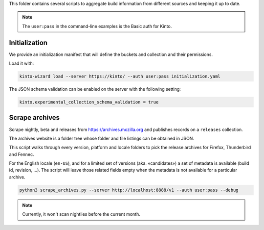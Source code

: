 This folder contains several scripts to aggregate build information from different sources and keeping it up to date.

.. note::

    The ``user:pass`` in the command-line examples is the Basic auth for Kinto.


Initialization
==============

We provide an initialization manifest that will define the buckets and collection and their permissions.

Load it with:

.. code-block:: bash

    kinto-wizard load --server https://kinto/ --auth user:pass initialization.yaml

The JSON schema validation can be enabled on the server with the following setting:

.. code-block:: ini

    kinto.experimental_collection_schema_validation = true


Scrape archives
===============

Scrape nightly, beta and releases from https://archives.mozilla.org and publishes records on a ``releases`` collection.

The archives website is a folder tree whose folder and file listings can be obtained in JSON.

This script walks through every version, platform and locale folders to pick the release archives for Firefox, Thunderbird and Fennec.

For the English locale (``en-US``), and for a limited set of versions (aka. «candidates») a set of metadata is available (build id, revision, ...). The script will leave those related fields empty when the metadata is not available for a particular archive.

.. code-block:: bash

    python3 scrape_archives.py --server http://localhost:8888/v1 --auth user:pass --debug

.. note::

    Currently, it won't scan nightlies before the current month.
